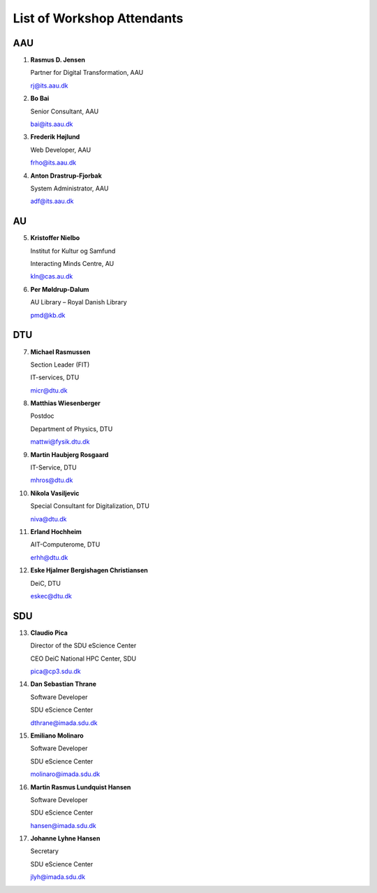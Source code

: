 List of Workshop Attendants
===========================


AAU
---

1. **Rasmus D. Jensen**
    
   Partner for Digital Transformation, AAU
    
   rj@its.aau.dk

2. **Bo Bai**

   Senior Consultant, AAU

   bai@its.aau.dk

3. **Frederik Højlund**

   Web Developer, AAU

   frho@its.aau.dk

4. **Anton Drastrup-Fjorbak**

   System Administrator, AAU

   adf@its.aau.dk


AU
---

5. **Kristoffer Nielbo**

   Institut for Kultur og Samfund 

   Interacting Minds Centre, AU

   kln@cas.au.dk

6. **Per Møldrup-Dalum**

   AU Library – Royal Danish Library

   pmd@kb.dk


DTU
---

7.  **Michael Rasmussen**
   
    Section Leader (FIT) 

    IT-services, DTU

    micr@dtu.dk

8.  **Matthias Wiesenberger**

    Postdoc

    Department of Physics, DTU

    mattwi@fysik.dtu.dk

9.  **Martin Haubjerg Rosgaard**

    IT-Service, DTU

    mhros@dtu.dk

10. **Nikola Vasiljevic**

    Special Consultant for Digitalization, DTU

    niva@dtu.dk

11. **Erland Hochheim**

    AIT-Computerome, DTU

    erhh@dtu.dk

12. **Eske Hjalmer Bergishagen Christiansen**

    DeiC, DTU

    eskec@dtu.dk


SDU
---

13. **Claudio Pica**

    Director of the SDU eScience Center

    CEO DeiC National HPC Center, SDU

    pica@cp3.sdu.dk


14. **Dan Sebastian Thrane**

    Software Developer

    SDU eScience Center
    
    dthrane@imada.sdu.dk


15. **Emiliano Molinaro**

    Software Developer

    SDU eScience Center
    
    molinaro@imada.sdu.dk


16. **Martin Rasmus Lundquist Hansen**

    Software Developer

    SDU eScience Center

    hansen@imada.sdu.dk

17. **Johanne Lyhne Hansen**

    Secretary

    SDU eScience Center

    jlyh@imada.sdu.dk


